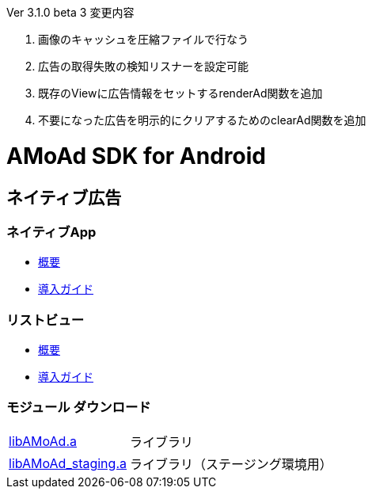 .Ver 3.1.0 beta 3 変更内容
. 画像のキャッシュを圧縮ファイルで行なう
. 広告の取得失敗の検知リスナーを設定可能
. 既存のViewに広告情報をセットするrenderAd関数を追加
. 不要になった広告を明示的にクリアするためのclearAd関数を追加

= AMoAd SDK for Android

== ネイティブ広告
=== ネイティブApp

* link:Documents/Native/Overview_nativeApp.asciidoc[概要]
* link:Documents/Native/Guide_nativeApp.asciidoc[導入ガイド]

=== リストビュー
* link:Documents/Native/Overview_listView.asciidoc[概要]
* link:Documents/Native/Guide_listView.asciidoc[導入ガイド]

=== モジュール ダウンロード
[horizontal]
link:https://github.com/amoad/amoad-android-sdk/raw/master/Modules/AMoAd.jar[libAMoAd.a]::
ライブラリ
link:https://github.com/amoad/amoad-android-sdk/raw/master/Modules/AMoAd_staging.jar[libAMoAd_staging.a]::
ライブラリ（ステージング環境用）
